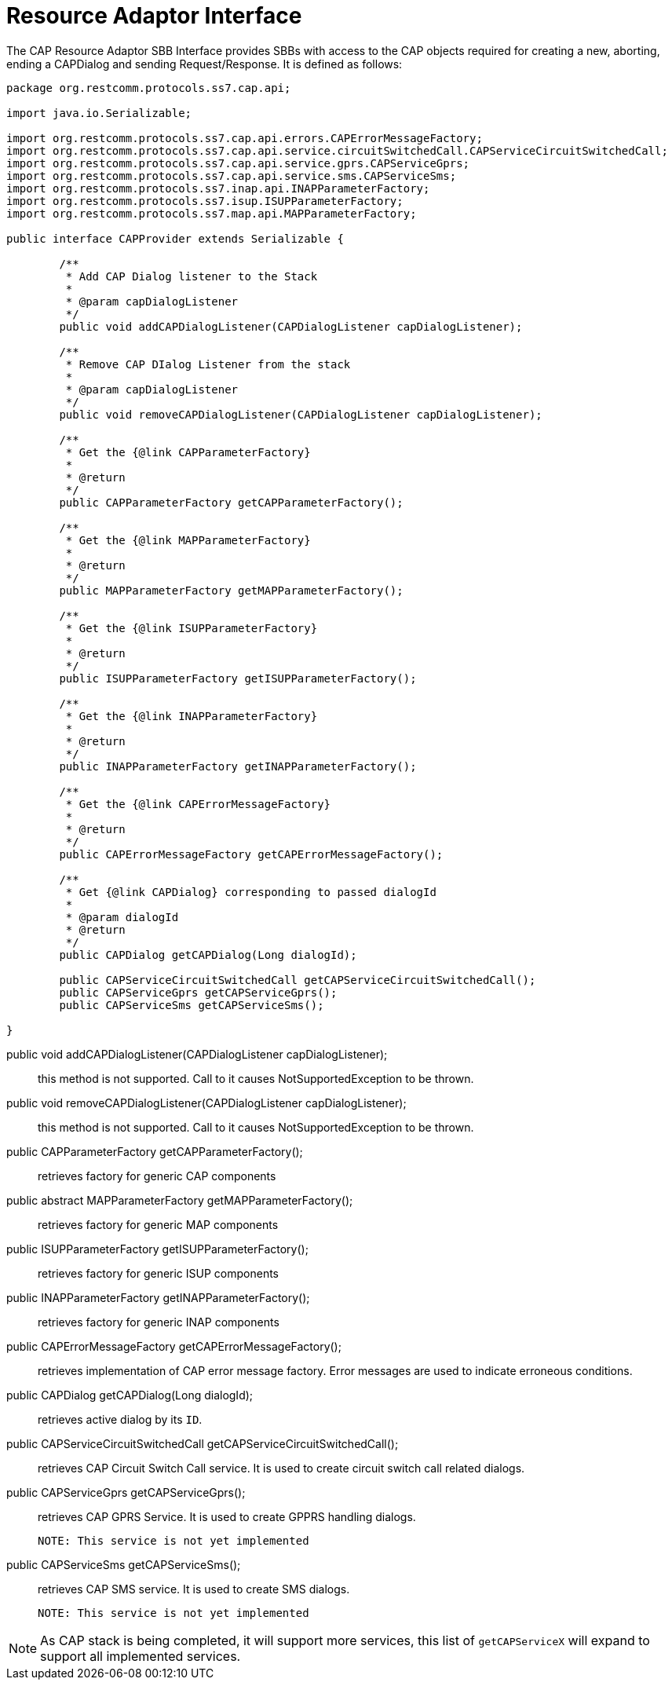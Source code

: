 
[[_ratype_ra_interface]]
= Resource Adaptor Interface

The CAP Resource Adaptor SBB Interface provides SBBs with access to the CAP objects required for creating a new, aborting, ending a CAPDialog and sending Request/Response.
It is defined as follows: 

[source,java]
----

package org.restcomm.protocols.ss7.cap.api;

import java.io.Serializable;

import org.restcomm.protocols.ss7.cap.api.errors.CAPErrorMessageFactory;
import org.restcomm.protocols.ss7.cap.api.service.circuitSwitchedCall.CAPServiceCircuitSwitchedCall;
import org.restcomm.protocols.ss7.cap.api.service.gprs.CAPServiceGprs;
import org.restcomm.protocols.ss7.cap.api.service.sms.CAPServiceSms;
import org.restcomm.protocols.ss7.inap.api.INAPParameterFactory;
import org.restcomm.protocols.ss7.isup.ISUPParameterFactory;
import org.restcomm.protocols.ss7.map.api.MAPParameterFactory;

public interface CAPProvider extends Serializable {

	/**
	 * Add CAP Dialog listener to the Stack
	 * 
	 * @param capDialogListener
	 */
	public void addCAPDialogListener(CAPDialogListener capDialogListener);

	/**
	 * Remove CAP DIalog Listener from the stack
	 * 
	 * @param capDialogListener
	 */
	public void removeCAPDialogListener(CAPDialogListener capDialogListener);

	/**
	 * Get the {@link CAPParameterFactory}
	 * 
	 * @return
	 */
	public CAPParameterFactory getCAPParameterFactory();

	/**
	 * Get the {@link MAPParameterFactory}
	 * 
	 * @return
	 */
	public MAPParameterFactory getMAPParameterFactory();

	/**
	 * Get the {@link ISUPParameterFactory}
	 * 
	 * @return
	 */
	public ISUPParameterFactory getISUPParameterFactory();

	/**
	 * Get the {@link INAPParameterFactory}
	 * 
	 * @return
	 */
	public INAPParameterFactory getINAPParameterFactory();

	/**
	 * Get the {@link CAPErrorMessageFactory}
	 * 
	 * @return
	 */
	public CAPErrorMessageFactory getCAPErrorMessageFactory();
	
	/**
	 * Get {@link CAPDialog} corresponding to passed dialogId
	 * 
	 * @param dialogId
	 * @return
	 */
	public CAPDialog getCAPDialog(Long dialogId);

	public CAPServiceCircuitSwitchedCall getCAPServiceCircuitSwitchedCall();
	public CAPServiceGprs getCAPServiceGprs();
	public CAPServiceSms getCAPServiceSms();
		
}
----

public void addCAPDialogListener(CAPDialogListener capDialogListener);::
  this method is not supported.
  Call to it causes NotSupportedException to be thrown.

public void removeCAPDialogListener(CAPDialogListener capDialogListener);::
  this method is not supported.
  Call to it causes NotSupportedException to be thrown.

public CAPParameterFactory getCAPParameterFactory();::
  retrieves factory for generic CAP components

public abstract MAPParameterFactory getMAPParameterFactory();::
  retrieves factory for generic MAP components

public ISUPParameterFactory getISUPParameterFactory();::
  retrieves factory for generic ISUP components

public INAPParameterFactory getINAPParameterFactory();::
  retrieves factory for generic INAP components

public CAPErrorMessageFactory getCAPErrorMessageFactory();::
  retrieves implementation of CAP error message factory.
  Error messages are used to indicate erroneous conditions.

public CAPDialog getCAPDialog(Long dialogId);::
  retrieves active dialog by its `ID`. 

public CAPServiceCircuitSwitchedCall getCAPServiceCircuitSwitchedCall();::
  retrieves CAP Circuit Switch Call service.
  It is used to create circuit switch call related dialogs.

public CAPServiceGprs getCAPServiceGprs();::
  retrieves CAP GPRS Service.
  It is used to create GPPRS handling dialogs.
+
  NOTE: This service is not yet implemented

public CAPServiceSms getCAPServiceSms();::
  retrieves CAP SMS service.
  It is used to create SMS dialogs.
+
  NOTE: This service is not yet implemented

NOTE: As CAP stack is being completed, it will support more services, this list of `getCAPServiceX` will expand to support all implemented services.
